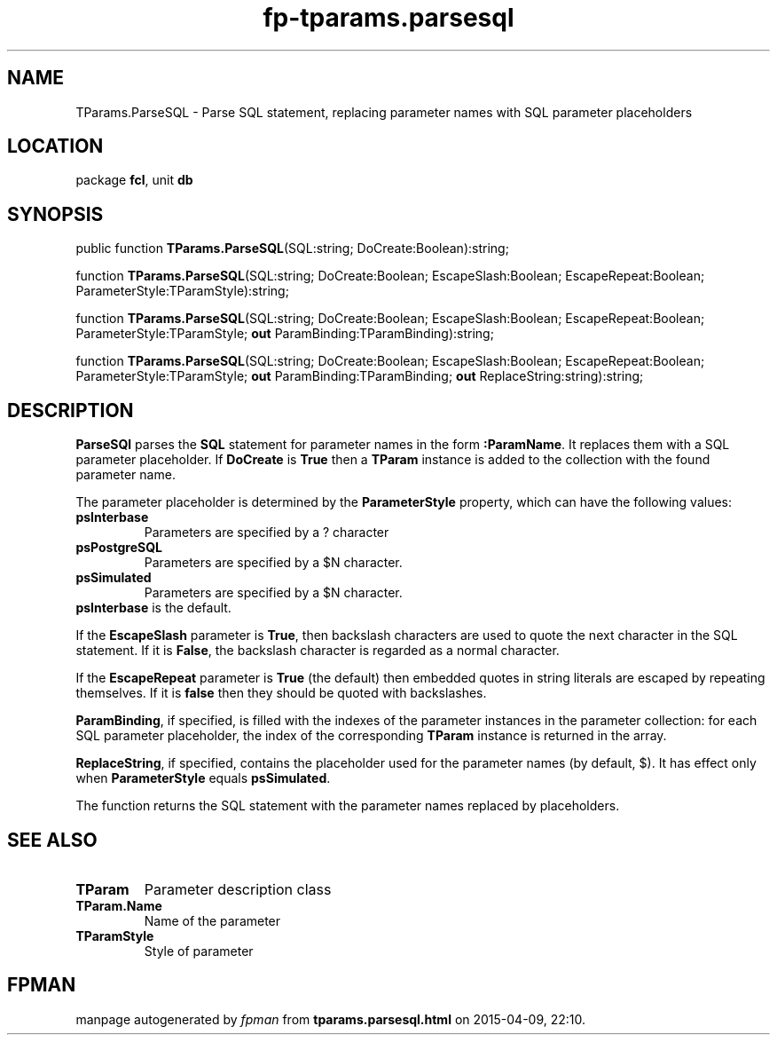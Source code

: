 .\" file autogenerated by fpman
.TH "fp-tparams.parsesql" 3 "2014-03-14" "fpman" "Free Pascal Programmer's Manual"
.SH NAME
TParams.ParseSQL - Parse SQL statement, replacing parameter names with SQL parameter placeholders
.SH LOCATION
package \fBfcl\fR, unit \fBdb\fR
.SH SYNOPSIS
public function \fBTParams.ParseSQL\fR(SQL:string; DoCreate:Boolean):string;

function \fBTParams.ParseSQL\fR(SQL:string; DoCreate:Boolean; EscapeSlash:Boolean; EscapeRepeat:Boolean; ParameterStyle:TParamStyle):string;

function \fBTParams.ParseSQL\fR(SQL:string; DoCreate:Boolean; EscapeSlash:Boolean; EscapeRepeat:Boolean; ParameterStyle:TParamStyle; \fBout\fR ParamBinding:TParamBinding):string;

function \fBTParams.ParseSQL\fR(SQL:string; DoCreate:Boolean; EscapeSlash:Boolean; EscapeRepeat:Boolean; ParameterStyle:TParamStyle; \fBout\fR ParamBinding:TParamBinding; \fBout\fR ReplaceString:string):string;
.SH DESCRIPTION
\fBParseSQl\fR parses the \fBSQL\fR statement for parameter names in the form \fB:ParamName\fR. It replaces them with a SQL parameter placeholder. If \fBDoCreate\fR is \fBTrue\fR then a \fBTParam\fR instance is added to the collection with the found parameter name.

The parameter placeholder is determined by the \fBParameterStyle\fR property, which can have the following values:

.TP
.B psInterbase
Parameters are specified by a ? character
.TP
.B psPostgreSQL
Parameters are specified by a $N character.
.TP
.B psSimulated
Parameters are specified by a $N character.
.TP 0
\fBpsInterbase\fR is the default.

If the \fBEscapeSlash\fR parameter is \fBTrue\fR, then backslash characters are used to quote the next character in the SQL statement. If it is \fBFalse\fR, the backslash character is regarded as a normal character.

If the \fBEscapeRepeat\fR parameter is \fBTrue\fR (the default) then embedded quotes in string literals are escaped by repeating themselves. If it is \fBfalse\fR then they should be quoted with backslashes.

\fBParamBinding\fR, if specified, is filled with the indexes of the parameter instances in the parameter collection: for each SQL parameter placeholder, the index of the corresponding \fBTParam\fR instance is returned in the array.

\fBReplaceString\fR, if specified, contains the placeholder used for the parameter names (by default, $). It has effect only when \fBParameterStyle\fR equals \fBpsSimulated\fR.

The function returns the SQL statement with the parameter names replaced by placeholders.


.SH SEE ALSO
.TP
.B TParam
Parameter description class
.TP
.B TParam.Name
Name of the parameter
.TP
.B TParamStyle
Style of parameter

.SH FPMAN
manpage autogenerated by \fIfpman\fR from \fBtparams.parsesql.html\fR on 2015-04-09, 22:10.

